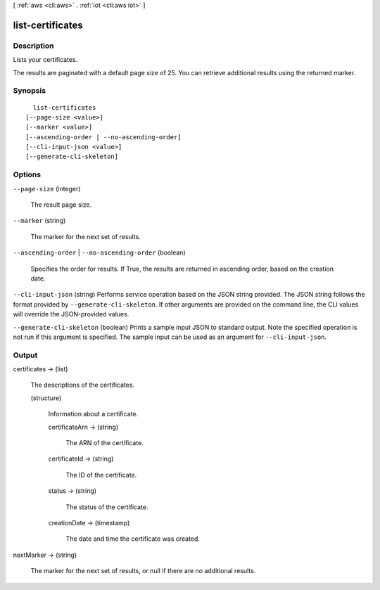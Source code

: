 [ :ref:`aws <cli:aws>` . :ref:`iot <cli:aws iot>` ]

.. _cli:aws iot list-certificates:


*****************
list-certificates
*****************



===========
Description
===========



Lists your certificates.

 

The results are paginated with a default page size of 25. You can retrieve additional results using the returned marker.



========
Synopsis
========

::

    list-certificates
  [--page-size <value>]
  [--marker <value>]
  [--ascending-order | --no-ascending-order]
  [--cli-input-json <value>]
  [--generate-cli-skeleton]




=======
Options
=======

``--page-size`` (integer)


  The result page size.

  

``--marker`` (string)


  The marker for the next set of results.

  

``--ascending-order`` | ``--no-ascending-order`` (boolean)


  Specifies the order for results. If True, the results are returned in ascending order, based on the creation date.

  

``--cli-input-json`` (string)
Performs service operation based on the JSON string provided. The JSON string follows the format provided by ``--generate-cli-skeleton``. If other arguments are provided on the command line, the CLI values will override the JSON-provided values.

``--generate-cli-skeleton`` (boolean)
Prints a sample input JSON to standard output. Note the specified operation is not run if this argument is specified. The sample input can be used as an argument for ``--cli-input-json``.



======
Output
======

certificates -> (list)

  

  The descriptions of the certificates.

  

  (structure)

    

    Information about a certificate.

    

    certificateArn -> (string)

      

      The ARN of the certificate.

      

      

    certificateId -> (string)

      

      The ID of the certificate.

      

      

    status -> (string)

      

      The status of the certificate.

      

      

    creationDate -> (timestamp)

      

      The date and time the certificate was created.

      

      

    

  

nextMarker -> (string)

  

  The marker for the next set of results, or null if there are no additional results.

  

  

